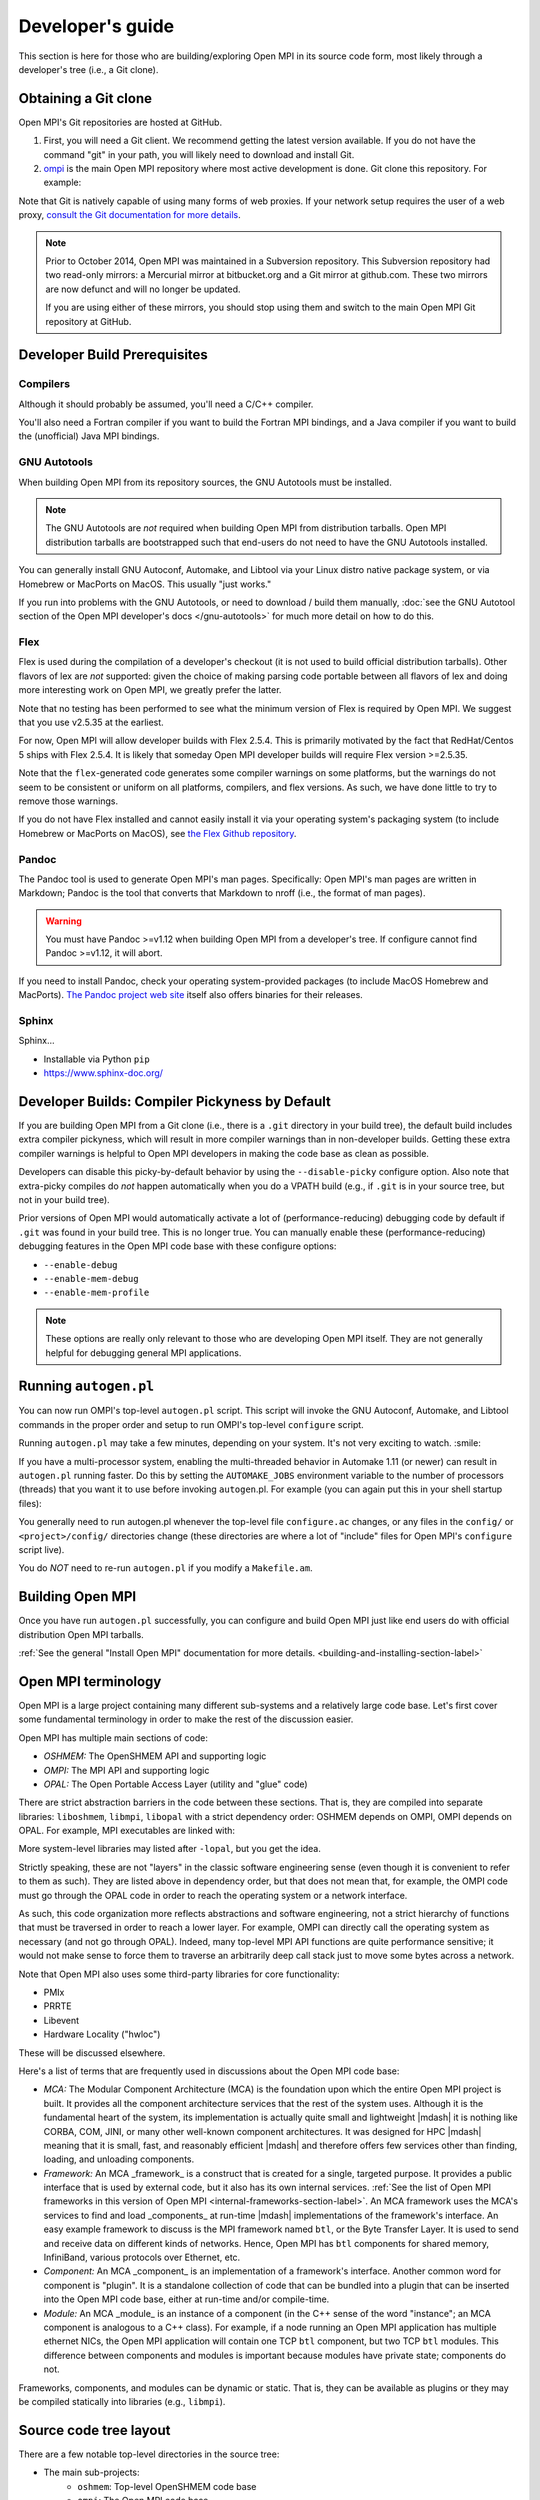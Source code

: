 Developer's guide
=================

This section is here for those who are building/exploring Open MPI in its
source code form, most likely through a developer's tree (i.e., a Git
clone).

Obtaining a Git clone
---------------------

Open MPI's Git repositories are hosted at GitHub.

#. First, you will need a Git client. We recommend getting the latest version available. If you do not have the command "git" in your path, you will likely need to download and install Git.
#. `ompi <https://github.com/open-mpi/ompi/>`_ is the main Open MPI repository where most active development is done.  Git clone this repository.  For example:

.. code-block::
   :linenos:

   shell$ git clone --recursive https://github.com/open-mpi/ompi.git
   Cloning into 'ompi'...
   remote: Counting objects: 256644, done.
   remote: Total 256644 (delta 0), reused 0 (delta 0)
   Receiving objects: 100% (256644/256644), 61.98 MiB | 2.15 MiB/s, done.
   Resolving deltas: 100% (213377/213377), done.
   Checking connectivity... done.
   shell$

Note that Git is natively capable of using many forms of web proxies. If your network setup requires the user of a web proxy, `consult the Git documentation for more details <https://git-scm.com/>`_.

.. note:: Prior to October 2014, Open MPI was maintained in a Subversion repository. This Subversion repository had two read-only mirrors: a Mercurial mirror at bitbucket.org and a Git mirror at github.com. These two mirrors are now defunct and will no longer be updated.

   If you are using either of these mirrors, you should stop using them and switch to the main Open MPI Git repository at GitHub.


Developer Build Prerequisites
-----------------------------

Compilers
^^^^^^^^^

Although it should probably be assumed, you'll need a C/C++ compiler.

You'll also need a Fortran compiler if you want to build the Fortran MPI bindings, and a Java compiler if you want to build the (unofficial) Java MPI bindings.

GNU Autotools
^^^^^^^^^^^^^

When building Open MPI from its repository sources, the GNU Autotools must be installed.

.. note:: The GNU Autotools are *not* required when building Open MPI from distribution tarballs.  Open MPI distribution tarballs are bootstrapped such that end-users do not need to have the GNU Autotools installed.

You can generally install GNU Autoconf, Automake, and Libtool via your Linux distro native package system, or via Homebrew or MacPorts on MacOS.  This usually "just works."

If you run into problems with the GNU Autotools, or need to download / build them manually, :doc:`see the GNU Autotool section of the Open MPI developer's docs </gnu-autotools>` for much more detail on how to do this.

Flex
^^^^

Flex is used during the compilation of a developer's checkout (it is
not used to build official distribution tarballs).  Other flavors of
lex are *not* supported: given the choice of making parsing code
portable between all flavors of lex and doing more interesting work on
Open MPI, we greatly prefer the latter.

Note that no testing has been performed to see what the minimum
version of Flex is required by Open MPI.  We suggest that you use
v2.5.35 at the earliest.

For now, Open MPI will allow developer builds with Flex 2.5.4.  This
is primarily motivated by the fact that RedHat/Centos 5 ships with
Flex 2.5.4.  It is likely that someday Open MPI developer builds will
require Flex version >=2.5.35.

Note that the ``flex``-generated code generates some compiler warnings
on some platforms, but the warnings do not seem to be consistent or
uniform on all platforms, compilers, and flex versions.  As such, we
have done little to try to remove those warnings.

If you do not have Flex installed and cannot easily install it via your operating system's packaging system (to include Homebrew or MacPorts on MacOS), see `the Flex Github repository
<https://github.com/westes/flex>`_.


Pandoc
^^^^^^

.. JMS THIS MAY/WILL NEED TO CHANGE IF WE SWITCH TO SPHINX

The Pandoc tool is used to generate Open MPI's man pages.
Specifically: Open MPI's man pages are written in Markdown; Pandoc is
the tool that converts that Markdown to nroff (i.e., the format of man
pages).

.. warning:: You must have Pandoc >=v1.12 when building Open MPI from a developer's
   tree.  If configure cannot find Pandoc >=v1.12, it will abort.

If you need to install Pandoc, check your operating system-provided
packages (to include MacOS Homebrew and MacPorts).  `The Pandoc
project web site <https://pandoc.org/>`_ itself also offers binaries
for their releases.


Sphinx
^^^^^^

.. JMS Need to write more here

Sphinx...

* Installable via Python ``pip``
* https://www.sphinx-doc.org/


Developer Builds: Compiler Pickyness by Default
-----------------------------------------------

If you are building Open MPI from a Git clone (i.e., there is a
``.git`` directory in your build tree), the default build includes
extra compiler pickyness, which will result in more compiler warnings
than in non-developer builds.  Getting these extra compiler warnings
is helpful to Open MPI developers in making the code base as clean as
possible.

Developers can disable this picky-by-default behavior by using the
``--disable-picky`` configure option.  Also note that extra-picky
compiles do *not* happen automatically when you do a VPATH build
(e.g., if ``.git`` is in your source tree, but not in your build
tree).

Prior versions of Open MPI would automatically activate a lot of
(performance-reducing) debugging code by default if ``.git`` was found
in your build tree.  This is no longer true.  You can manually enable
these (performance-reducing) debugging features in the Open MPI code
base with these configure options:

* ``--enable-debug``
* ``--enable-mem-debug``
* ``--enable-mem-profile``

.. note:: These options are really only relevant to those who are
   developing Open MPI itself.  They are not generally helpful for
   debugging general MPI applications.


Running ``autogen.pl``
----------------------

You can now run OMPI's top-level ``autogen.pl`` script.  This script
will invoke the GNU Autoconf, Automake, and Libtool commands in the
proper order and setup to run OMPI's top-level ``configure`` script.

Running ``autogen.pl`` may take a few minutes, depending on your
system.  It's not very exciting to watch.  :smile:

If you have a multi-processor system, enabling the multi-threaded
behavior in Automake 1.11 (or newer) can result in ``autogen.pl``
running faster.  Do this by setting the ``AUTOMAKE_JOBS`` environment
variable to the number of processors (threads) that you want it to use
before invoking ``autogen``.pl.  For example (you can again put this
in your shell startup files):

.. code-block:: sh
   :linenos:

   # For bash/sh:
   export AUTOMAKE_JOBS=4
   # For csh/tcsh:
   set AUTOMAKE_JOBS 4

You generally need to run autogen.pl whenever the top-level file
``configure.ac`` changes, or any files in the ``config/`` or
``<project>/config/`` directories change (these directories are where
a lot of "include" files for Open MPI's ``configure`` script live).

You do *NOT* need to re-run ``autogen.pl`` if you modify a
``Makefile.am``.


Building Open MPI
-----------------

Once you have run ``autogen.pl`` successfully, you can configure and build Open MPI just like end users do with official distribution Open MPI tarballs.

:ref:`See the general "Install Open MPI" documentation for more details. <building-and-installing-section-label>`



Open MPI terminology
--------------------

Open MPI is a large project containing many different
sub-systems and a relatively large code base.  Let's first cover some
fundamental terminology in order to make the rest of the discussion
easier.

Open MPI has multiple main sections of code:

* *OSHMEM:* The OpenSHMEM API and supporting logic
* *OMPI:* The MPI API and supporting logic
* *OPAL:* The Open Portable Access Layer (utility and "glue" code)

There are strict abstraction barriers in the code between these
sections.  That is, they are compiled into separate libraries:
``liboshmem``, ``libmpi``, ``libopal`` with a strict dependency order:
OSHMEM depends on OMPI, OMPI depends on OPAL.  For example, MPI executables are linked with:

.. code-block:: sh
   :linenos:

   shell$ mpicc myapp.c -o myapp
   # This actually turns into:
   shell$ cc myapp.c -o myapp -lmpi -lopen-rte -lopen-pal ...

More system-level libraries may listed after ``-lopal``, but you get the
idea.

Strictly speaking, these are not "layers" in the classic software
engineering sense (even though it is convenient to refer to them as
such).  They are listed above in dependency order, but that does not
mean that, for example, the OMPI code must go through the
OPAL code in order to reach the operating system or a network
interface.

As such, this code organization more reflects abstractions and
software engineering, not a strict hierarchy of functions that must be
traversed in order to reach a lower layer.  For example, OMPI can
directly call the operating system as necessary (and not go through OPAL).  Indeed,
many top-level MPI API functions are quite performance sensitive; it
would not make sense to force them to traverse an arbitrarily deep
call stack just to move some bytes across a network.

Note that Open MPI also uses some third-party libraries for core functionality:

* PMIx
* PRRTE
* Libevent
* Hardware Locality ("hwloc")

These will be discussed elsewhere.

Here's a list of terms that are frequently used in discussions about
the Open MPI code base:

* *MCA:* The Modular Component Architecture (MCA) is the foundation
  upon which the entire Open MPI project is built.  It provides all the
  component architecture services that the rest of the system uses.
  Although it is the fundamental heart of the system, its
  implementation is actually quite small and lightweight |mdash| it is
  nothing like CORBA, COM, JINI, or many other well-known component
  architectures.  It was designed for HPC |mdash| meaning that it is small,
  fast, and reasonably efficient |mdash| and therefore offers few services
  other than finding, loading, and unloading components.

* *Framework:* An MCA _framework_ is a construct that is created
  for a single, targeted purpose.  It provides a public interface that
  is used by external code, but it also has its own internal services.
  :ref:`See the list of Open MPI frameworks in this version of Open MPI
  <internal-frameworks-section-label>`.  An MCA
  framework uses the MCA's services to find and load _components_ at run-time
  |mdash| implementations of the framework's interface.  An easy example
  framework to discuss is the MPI framework named ``btl``, or the Byte
  Transfer Layer.  It is used to send and receive data on different
  kinds of networks.  Hence, Open MPI has ``btl`` components for shared
  memory, InfiniBand, various protocols over Ethernet, etc.

* *Component:* An MCA _component_ is an implementation of a
  framework's interface.  Another common word for component is
  "plugin". It is a standalone collection of code that can be bundled
  into a plugin that can be inserted into the Open MPI code base, either
  at run-time and/or compile-time.

* *Module:* An MCA _module_ is an instance of a component (in the
  C++ sense of the word "instance"; an MCA component is analogous to a
  C++ class). For example, if a node running an Open MPI application has
  multiple ethernet NICs, the Open MPI application will contain one TCP
  ``btl`` component, but two TCP ``btl`` modules.  This difference between
  components and modules is important because modules have private state;
  components do not.

Frameworks, components, and modules can be dynamic or static. That is,
they can be available as plugins or they may be compiled statically
into libraries (e.g., ``libmpi``).



Source code tree layout
-----------------------

There are a few notable top-level directories in the source
tree:

* The main sub-projects:
    * ``oshmem``: Top-level OpenSHMEM code base
    * ``ompi``: The Open MPI code base
    * ``opal``: The OPAL code base
* ``config``: M4 scripts supporting the top-level ``configure`` script ``mpi.h``
* ``etc``: Some miscellaneous text files
* ``docs``: Source code for Open MPI documentation
* ``examples``: Trivial MPI / OpenSHMEM example programs
* ``3rd-party``: Included copies (via Git submodules in Git clones) of required core libraries

Each of the three main source directories (``oshmem``, ``ompi``, and
``opal``) generate a top-level library named ``liboshmem``, ``libmpi``, and
``libopen-pal``, respectively.  They can be built as either static or shared
libraries.  Executables are also produced in subdirectories of some of
the trees.

Each of the sub-project source directories have similar (but not
identical) directory structures under them:

* ``class``: C++-like "classes" (using the OPAL class system)
  specific to this project
* ``include``: Top-level include files specific to this project
* ``mca``: MCA frameworks and components specific to this project
* ``runtime``: Startup and shutdown of this project at runtime
* ``tools``: Executables specific to this project (currently none in
  OPAL)
* ``util``: Random utility code

There are other top-level directories in each of the
sub-projects, each having to do with specific logic and code for that
project.  For example, the MPI API implementations can be found under
``ompi/mpi/LANGUAGE``, where
``LANGUAGE`` is ``c``, ``fortran``.

The layout of the ``mca`` trees are strictly defined.  They are of the
form:

.. code-block::
    :linenos:

    PROJECT/mca/FRAMEWORK/COMPONENT

To be explicit: it is forbidden to have a directory under the ``mca``
trees that does not meet this template (with the exception of ``base``
directories, explained below).  Hence, only framework and component
code can be in the ``mca`` trees.

That is, framework and component names must be valid directory names
(and C variables; more on that later).  For example, the TCP BTL
component is located in the following directory:

.. code-block:: sh
    :linenos:

    # In v1.6.x and earlier:
    ompi/mca/btl/tcp/

    # In v1.7.x and later:
    opal/mca/btl/tcp/

The name ``base`` is reserved; there cannot be a framework or component
named ``base``. Directories named ``base`` are reserved for the
implementation of the MCA and frameworks.  Here are a few examples (as
of the v5.0 source tree):

.. code-block:: sh
    :linenos:

    # Main implementation of the MCA
    opal/mca/base

    # Implementation of the btl framework
    opal/mca/btl/base

    # Implementation of the sysv framework
    oshmem/mcs/sshmem/sysv

    # Implementation of the pml framework
    ompi/mca/pml/base

Under these mandated directories, frameworks and/or components may have
arbitrary directory structures, however.
